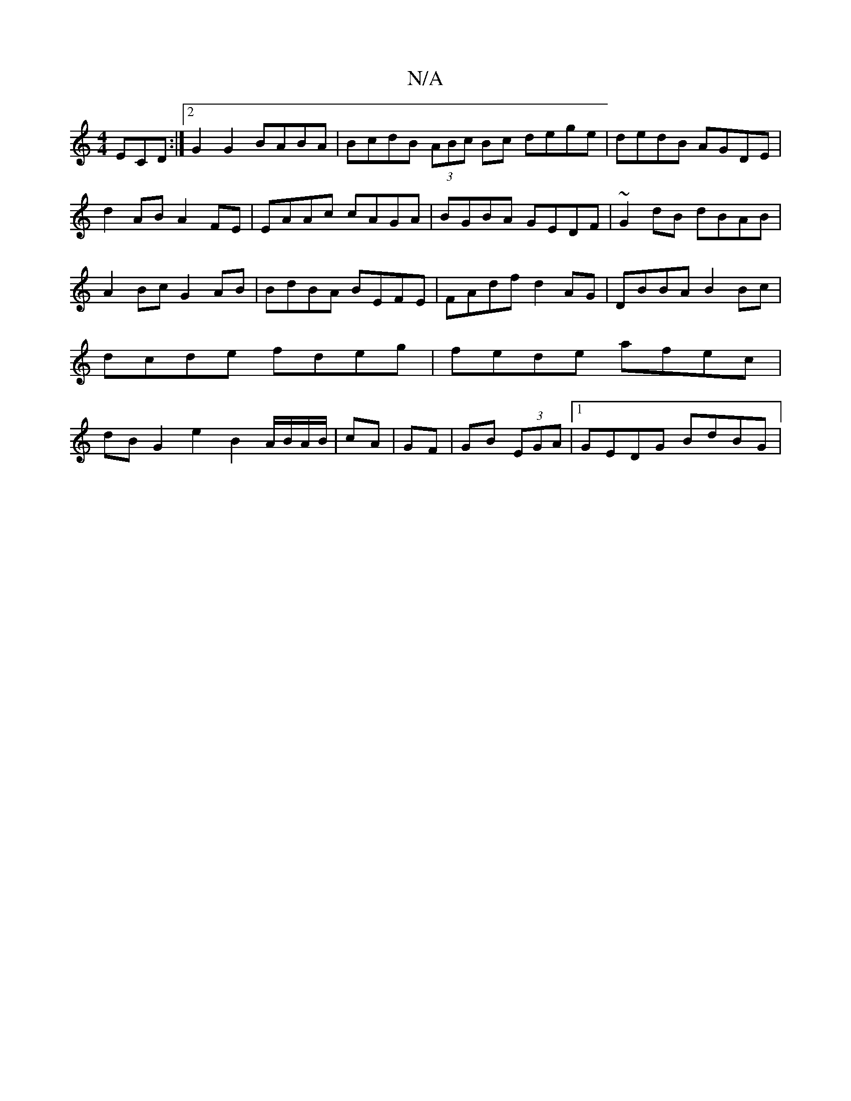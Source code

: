 X:1
T:N/A
M:4/4
R:N/A
K:Cmajor
ECD:|2 G2 G2 BABA | BcdB (3ABc Bc dege|dedB AGDE|
d2AB A2FE|EAAc cAGA|BGBA GEDF|~G2dB dBAB|A2Bc G2AB|BdBA BEFE|FAdf d2 AG| DBBA B2 Bc|dcde fdeg|fede afec|dBG2 e2B2A/B/A/B/|cA|GF|GB (3EGA |1 GEDG BdBG|